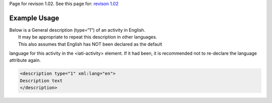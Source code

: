 
Page for revison 1.02. See this page for: `revison
1.02 </standard/documentation/1.02/description>`__

Example Usage
~~~~~~~~~~~~~

| Below is a General description (type=“1”) of an activity in English.
|  It may be appropriate to repeat this description in other languages.
|  This also assumes that English has NOT been declared as the default
language for this activity in the <iati-activity> element. If it had
been, it is recommended not to re-declare the language attribute again.

.. code-block:: xml

    <description type="1" xml:lang="en">
    Description text
    </description>

